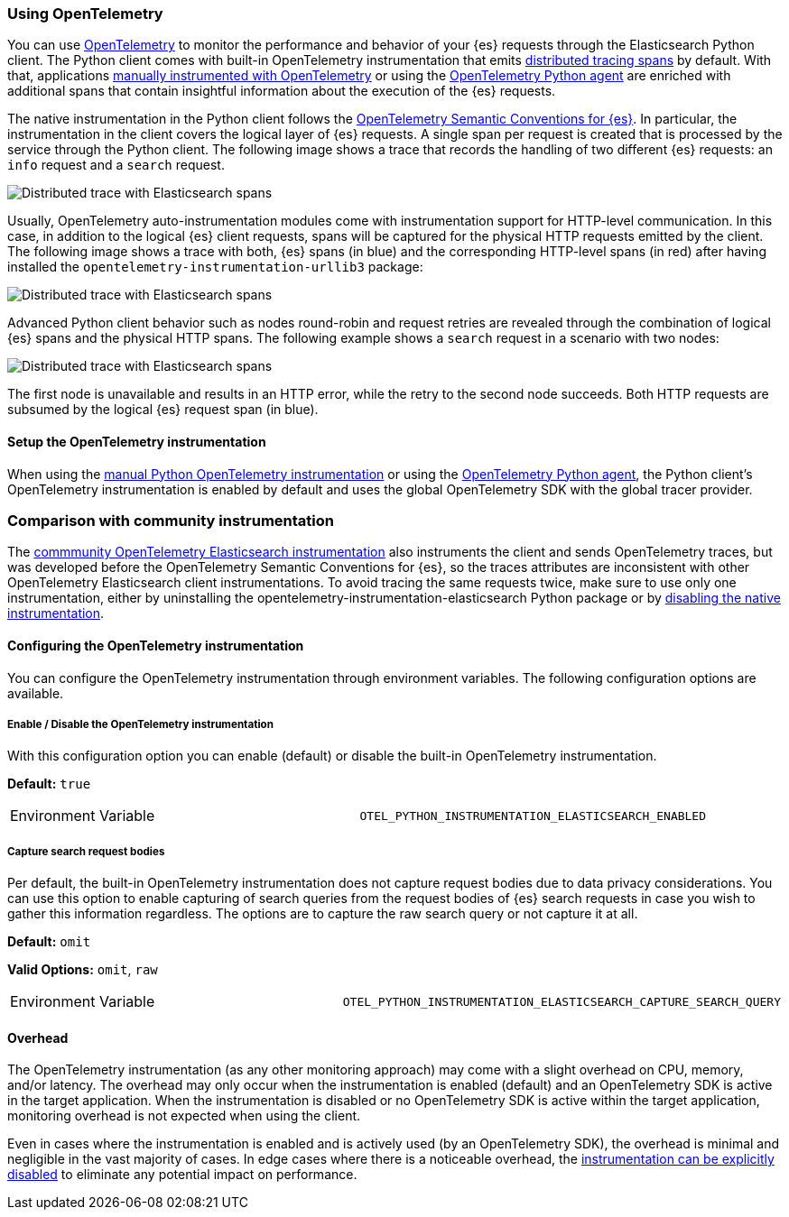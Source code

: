 [[opentelemetry]]
=== Using OpenTelemetry

You can use https://opentelemetry.io/[OpenTelemetry] to monitor the performance and behavior of your {es} requests through the Elasticsearch Python client.
The Python client comes with built-in OpenTelemetry instrumentation that emits https://www.elastic.co/guide/en/apm/guide/current/apm-distributed-tracing.html[distributed tracing spans] by default.
With that, applications https://www.elastic.co/blog/manual-instrumentation-of-python-applications-opentelemetry[manually instrumented with OpenTelemetry] or using the https://www.elastic.co/blog/auto-instrumentation-of-python-applications-opentelemetry[OpenTelemetry Python agent] are enriched with additional spans that contain insightful information about the execution of the {es} requests.

The native instrumentation in the Python client follows the https://opentelemetry.io/docs/specs/semconv/database/elasticsearch/[OpenTelemetry Semantic Conventions for {es}]. In particular, the instrumentation in the client covers the logical layer of {es} requests. A single span per request is created that is processed by the service through the Python client. The following image shows a trace that records the handling of two different {es} requests: an `info` request and a `search` request.

[role="screenshot"]
image::images/otel-waterfall-without-http.png[alt="Distributed trace with Elasticsearch spans",align="center"]

Usually, OpenTelemetry auto-instrumentation modules come with instrumentation support for HTTP-level communication. In this case, in addition to the logical {es} client requests, spans will be captured for the physical HTTP requests emitted by the client. The following image shows a trace with both, {es} spans (in blue) and the corresponding HTTP-level spans (in red) after having installed the ``opentelemetry-instrumentation-urllib3`` package:

[role="screenshot"]
image::images/otel-waterfall-with-http.png[alt="Distributed trace with Elasticsearch spans",align="center"]

Advanced Python client behavior such as nodes round-robin and request retries are revealed through the combination of logical {es} spans and the physical HTTP spans. The following example shows a `search` request in a scenario with two nodes:

[role="screenshot"]
image::images/otel-waterfall-retry.png[alt="Distributed trace with Elasticsearch spans",align="center"]

The first node is unavailable and results in an HTTP error, while the retry to the second node succeeds. Both HTTP requests are subsumed by the logical {es} request span (in blue).

[discrete]
==== Setup the OpenTelemetry instrumentation

When using the https://opentelemetry.io/docs/languages/python/instrumentation/[manual Python OpenTelemetry instrumentation] or using the https://opentelemetry.io/docs/languages/python/automatic/[OpenTelemetry Python agent], the Python client's OpenTelemetry instrumentation is enabled by default and uses the global OpenTelemetry SDK with the global tracer provider.

[discrete]
=== Comparison with community instrumentation

The https://opentelemetry-python-contrib.readthedocs.io/en/latest/instrumentation/elasticsearch/elasticsearch.html[commmunity OpenTelemetry Elasticsearch instrumentation] also instruments the client and sends OpenTelemetry traces, but was developed before the OpenTelemetry Semantic Conventions for {es}, so the traces attributes are inconsistent with other OpenTelemetry Elasticsearch client instrumentations. To avoid tracing the same requests twice, make sure to use only one instrumentation, either by uninstalling the opentelemetry-instrumentation-elasticsearch Python package or by <<opentelemetry-config-enable,disabling the native instrumentation>>.

[discrete]
==== Configuring the OpenTelemetry instrumentation

You can configure the OpenTelemetry instrumentation through environment variables.
The following configuration options are available.

[discrete]
[[opentelemetry-config-enable]]
===== Enable / Disable the OpenTelemetry instrumentation

With this configuration option you can enable (default) or disable the built-in OpenTelemetry instrumentation.

**Default:** `true`

|============
| Environment Variable | `OTEL_PYTHON_INSTRUMENTATION_ELASTICSEARCH_ENABLED`
|============

[discrete]
===== Capture search request bodies

Per default, the built-in OpenTelemetry instrumentation does not capture request bodies due to data privacy considerations. You can use this option to enable capturing of search queries from the request bodies of {es} search requests in case you wish to gather this information regardless. The options are to capture the raw search query or not capture it at all.

**Default:** `omit`

**Valid Options:** `omit`, `raw`

|============
| Environment Variable | `OTEL_PYTHON_INSTRUMENTATION_ELASTICSEARCH_CAPTURE_SEARCH_QUERY`
|============

[discrete]
==== Overhead

The OpenTelemetry instrumentation (as any other monitoring approach) may come with a slight overhead on CPU, memory, and/or latency. The overhead may only occur when the instrumentation is enabled (default) and an OpenTelemetry SDK is active in the target application. When the instrumentation is disabled or no OpenTelemetry SDK is active within the target application, monitoring overhead is not expected when using the client.

Even in cases where the instrumentation is enabled and is actively used (by an OpenTelemetry SDK), the overhead is minimal and negligible in the vast majority of cases. In edge cases where there is a noticeable overhead, the <<opentelemetry-config-enable,instrumentation can be explicitly disabled>> to eliminate any potential impact on performance.
